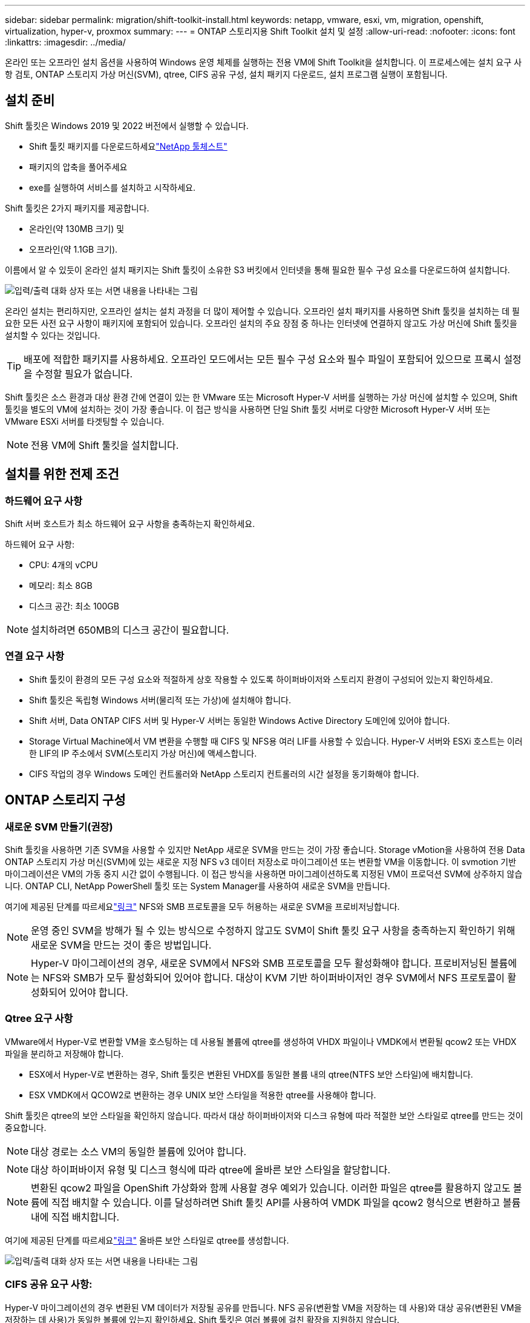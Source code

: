 ---
sidebar: sidebar 
permalink: migration/shift-toolkit-install.html 
keywords: netapp, vmware, esxi, vm, migration, openshift, virtualization, hyper-v, proxmox 
summary:  
---
= ONTAP 스토리지용 Shift Toolkit 설치 및 설정
:allow-uri-read: 
:nofooter: 
:icons: font
:linkattrs: 
:imagesdir: ../media/


[role="lead"]
온라인 또는 오프라인 설치 옵션을 사용하여 Windows 운영 체제를 실행하는 전용 VM에 Shift Toolkit을 설치합니다.  이 프로세스에는 설치 요구 사항 검토, ONTAP 스토리지 가상 머신(SVM), qtree, CIFS 공유 구성, 설치 패키지 다운로드, 설치 프로그램 실행이 포함됩니다.



== 설치 준비

Shift 툴킷은 Windows 2019 및 2022 버전에서 실행할 수 있습니다.

* Shift 툴킷 패키지를 다운로드하세요link:https://mysupport.netapp.com/site/tools/tool-eula/netapp-shift-toolkit["NetApp 툴체스트"]
* 패키지의 압축을 풀어주세요
* exe를 실행하여 서비스를 설치하고 시작하세요.


Shift 툴킷은 2가지 패키지를 제공합니다.

* 온라인(약 130MB 크기) 및
* 오프라인(약 1.1GB 크기).


이름에서 알 수 있듯이 온라인 설치 패키지는 Shift 툴킷이 소유한 S3 버킷에서 인터넷을 통해 필요한 필수 구성 요소를 다운로드하여 설치합니다.

image:shift-toolkit-003.png["입력/출력 대화 상자 또는 서면 내용을 나타내는 그림"]

온라인 설치는 편리하지만, 오프라인 설치는 설치 과정을 더 많이 제어할 수 있습니다.  오프라인 설치 패키지를 사용하면 Shift 툴킷을 설치하는 데 필요한 모든 사전 요구 사항이 패키지에 포함되어 있습니다.  오프라인 설치의 주요 장점 중 하나는 인터넷에 연결하지 않고도 가상 머신에 Shift 툴킷을 설치할 수 있다는 것입니다.


TIP: 배포에 적합한 패키지를 사용하세요.  오프라인 모드에서는 모든 필수 구성 요소와 필수 파일이 포함되어 있으므로 프록시 설정을 수정할 필요가 없습니다.

Shift 툴킷은 소스 환경과 대상 환경 간에 연결이 있는 한 VMware 또는 Microsoft Hyper-V 서버를 실행하는 가상 머신에 설치할 수 있으며, Shift 툴킷을 별도의 VM에 설치하는 것이 가장 좋습니다.  이 접근 방식을 사용하면 단일 Shift 툴킷 서버로 다양한 Microsoft Hyper-V 서버 또는 VMware ESXi 서버를 타겟팅할 수 있습니다.


NOTE: 전용 VM에 Shift 툴킷을 설치합니다.



== 설치를 위한 전제 조건



=== 하드웨어 요구 사항

Shift 서버 호스트가 최소 하드웨어 요구 사항을 충족하는지 확인하세요.

하드웨어 요구 사항:

* CPU: 4개의 vCPU
* 메모리: 최소 8GB
* 디스크 공간: 최소 100GB



NOTE: 설치하려면 650MB의 디스크 공간이 필요합니다.



=== 연결 요구 사항

* Shift 툴킷이 환경의 모든 구성 요소와 적절하게 상호 작용할 수 있도록 하이퍼바이저와 스토리지 환경이 구성되어 있는지 확인하세요.
* Shift 툴킷은 독립형 Windows 서버(물리적 또는 가상)에 설치해야 합니다.
* Shift 서버, Data ONTAP CIFS 서버 및 Hyper-V 서버는 동일한 Windows Active Directory 도메인에 있어야 합니다.
* Storage Virtual Machine에서 VM 변환을 수행할 때 CIFS 및 NFS용 여러 LIF를 사용할 수 있습니다.  Hyper-V 서버와 ESXi 호스트는 이러한 LIF의 IP 주소에서 SVM(스토리지 가상 머신)에 액세스합니다.
* CIFS 작업의 경우 Windows 도메인 컨트롤러와 NetApp 스토리지 컨트롤러의 시간 설정을 동기화해야 합니다.




== ONTAP 스토리지 구성



=== 새로운 SVM 만들기(권장)

Shift 툴킷을 사용하면 기존 SVM을 사용할 수 있지만 NetApp 새로운 SVM을 만드는 것이 가장 좋습니다.  Storage vMotion을 사용하여 전용 Data ONTAP 스토리지 가상 머신(SVM)에 있는 새로운 지정 NFS v3 데이터 저장소로 마이그레이션 또는 변환할 VM을 이동합니다.  이 svmotion 기반 마이그레이션은 VM의 가동 중지 시간 없이 수행됩니다.  이 접근 방식을 사용하면 마이그레이션하도록 지정된 VM이 프로덕션 SVM에 상주하지 않습니다.  ONTAP CLI, NetApp PowerShell 툴킷 또는 System Manager를 사용하여 새로운 SVM을 만듭니다.

여기에 제공된 단계를 따르세요link:https://docs.netapp.com/us-en/ontap/networking/create_svms.html["링크"] NFS와 SMB 프로토콜을 모두 허용하는 새로운 SVM을 프로비저닝합니다.


NOTE: 운영 중인 SVM을 방해가 될 수 있는 방식으로 수정하지 않고도 SVM이 Shift 툴킷 요구 사항을 충족하는지 확인하기 위해 새로운 SVM을 만드는 것이 좋은 방법입니다.


NOTE: Hyper-V 마이그레이션의 경우, 새로운 SVM에서 NFS와 SMB 프로토콜을 모두 활성화해야 합니다.  프로비저닝된 볼륨에는 NFS와 SMB가 모두 활성화되어 있어야 합니다.  대상이 KVM 기반 하이퍼바이저인 경우 SVM에서 NFS 프로토콜이 활성화되어 있어야 합니다.



=== Qtree 요구 사항

VMware에서 Hyper-V로 변환할 VM을 호스팅하는 데 사용될 볼륨에 qtree를 생성하여 VHDX 파일이나 VMDK에서 변환될 qcow2 또는 VHDX 파일을 분리하고 저장해야 합니다.

* ESX에서 Hyper-V로 변환하는 경우, Shift 툴킷은 변환된 VHDX를 동일한 볼륨 내의 qtree(NTFS 보안 스타일)에 배치합니다.
* ESX VMDK에서 QCOW2로 변환하는 경우 UNIX 보안 스타일을 적용한 qtree를 사용해야 합니다.


Shift 툴킷은 qtree의 보안 스타일을 확인하지 않습니다.  따라서 대상 하이퍼바이저와 디스크 유형에 따라 적절한 보안 스타일로 qtree를 만드는 것이 중요합니다.


NOTE: 대상 경로는 소스 VM의 동일한 볼륨에 있어야 합니다.


NOTE: 대상 하이퍼바이저 유형 및 디스크 형식에 따라 qtree에 올바른 보안 스타일을 할당합니다.


NOTE: 변환된 qcow2 파일을 OpenShift 가상화와 함께 사용할 경우 예외가 있습니다. 이러한 파일은 qtree를 활용하지 않고도 볼륨에 직접 배치할 수 있습니다.  이를 달성하려면 Shift 툴킷 API를 사용하여 VMDK 파일을 qcow2 형식으로 변환하고 볼륨 내에 직접 배치합니다.

여기에 제공된 단계를 따르세요link:https://docs.netapp.com/us-en/ontap/nfs-config/create-qtree-task.html["링크"] 올바른 보안 스타일로 qtree를 생성합니다.

image:shift-toolkit-004.png["입력/출력 대화 상자 또는 서면 내용을 나타내는 그림"]



=== CIFS 공유 요구 사항:

Hyper-V 마이그레이션의 경우 변환된 VM 데이터가 저장될 공유를 만듭니다.  NFS 공유(변환할 VM을 저장하는 데 사용)와 대상 공유(변환된 VM을 저장하는 데 사용)가 동일한 볼륨에 있는지 확인하세요.  Shift 툴킷은 여러 볼륨에 걸친 확장을 지원하지 않습니다.

여기에 제공된 단계를 따르세요link:https://docs.netapp.com/us-en/ontap/smb-config/create-share-task.html["링크"] 적절한 속성을 사용하여 공유를 생성합니다.  다른 기본 속성과 함께 지속적인 가용성 속성을 선택해야 합니다.

image:shift-toolkit-005.png["입력/출력 대화 상자 또는 서면 내용을 나타내는 그림"]

image:shift-toolkit-006.png["입력/출력 대화 상자 또는 서면 내용을 나타내는 그림"]


NOTE: SMB 3.0을 활성화해야 합니다. 이는 기본적으로 활성화되어 있습니다.


NOTE: 지속적으로 이용 가능한 속성이 활성화되어 있는지 확인하세요.


NOTE: SMB에 대한 내보내기 정책은 스토리지 가상 머신(SVM)에서 비활성화되어야 합니다.


NOTE: CIFS 서버와 Hyper-V 서버가 속한 도메인은 Kerberos와 NTLMv2 인증을 모두 허용해야 합니다.


NOTE: ONTAP Windows 기본 공유 권한인 모든 사람/모든 권한으로 공유를 만듭니다.



== 지원되는 운영 체제

지원되는 Windows 및 Linux 게스트 운영 체제 버전을 변환에 사용하고 Shift 툴킷이 ONTAP 버전을 지원하는지 확인하세요.

*지원되는 VM 게스트 운영 체제*

다음 Windows 버전은 VM 변환을 위한 게스트 운영 체제로 지원됩니다.

* 윈도우 10
* 윈도우 11
* 윈도우 서버 2016
* 윈도우 서버 2019
* 윈도우 서버 2022
* 윈도우 서버 2025


다음 Linux 버전은 VM 변환을 위한 게스트 운영 체제로 지원됩니다.

* 센트OS 리눅스 7.x
* Red Hat Enterprise Linux 6.7 이상
* Red Hat Enterprise Linux 7.2 이상
* 레드햇 엔터프라이즈 리눅스 8.x
* 레드햇 엔터프라이즈 리눅스 9.x
* 우분투 2018
* 우분투 2022
* 우분투 2024
* 데비안 10
* 데비안 11
* 데비안 12
* 수세 12
* 수세 15



NOTE: Red Hat Enterprise Linux 5용 CentOS Linux/RedHat은 지원되지 않습니다.


NOTE: Windows Server 2008은 지원되지 않지만 변환 과정은 정상적으로 작동할 것입니다.  모든 위험은 사용자에게 있습니다. 그러나 Shift 툴킷을 사용하여 Windows 2008 VM을 성공적으로 변환했다는 보고를 고객으로부터 받았습니다.  마이그레이션 후에는 IP 주소를 업데이트하는 것이 중요합니다. IP 할당을 자동화하는 데 사용되는 PowerShell 버전은 Windows Server 2008에서 실행되는 이전 버전과 호환되지 않기 때문입니다.

* ONTAP 지원 버전*

Shift 툴킷은 ONTAP 9.14.1 이상을 실행하는 플랫폼을 지원합니다.

*지원되는 하이퍼바이저 버전*

VMware: Shift 툴킷은 vSphere 7.0.3 이상에 대해 검증되었습니다. Hyper-V: Shift 툴킷은 Windows Server 2019, Windows Server 2022 및 Windows Server 2025에서 실행되는 Hyper-V 역할에 대해 검증되었습니다.


NOTE: 현재 릴리스에서는 Hyper-V를 통해서만 종단 간 가상 머신 마이그레이션이 지원됩니다.


NOTE: 현재 릴리스에서는 대상이 KVM인 경우 VMDK에서 qcow2로의 변환이 유일하게 지원되는 워크플로입니다.  따라서 드롭다운에서 KVM을 선택하면 하이퍼바이저 세부 정보가 필요하지 않습니다.  qcow2 디스크는 KVM 변형에서 가상 머신을 프로비저닝하는 데 사용할 수 있습니다.



== 설치

. 다운로드link:https://mysupport.netapp.com/site/tools/tool-eula/netapp-shift-toolkit["Shift 툴킷 패키지"] 압축을 풀어주세요.
+
image:shift-toolkit-007.png["입력/출력 대화 상자 또는 서면 내용을 나타내는 그림"]

. 다운로드한 .exe 파일을 두 번 클릭하여 Shift 툴킷 설치를 시작합니다.
+
image:shift-toolkit-008.png["입력/출력 대화 상자 또는 서면 내용을 나타내는 그림"]

+

NOTE: 모든 사전 점검이 수행되고, 최소 요구 사항을 충족하지 못할 경우 해당 오류 또는 경고 메시지가 표시됩니다.

. 설치 프로그램이 설치 과정을 시작합니다.  적절한 위치를 선택하거나 기본 배치를 사용하고 다음을 클릭합니다.
+
image:shift-toolkit-009.png["입력/출력 대화 상자 또는 서면 내용을 나타내는 그림"]

. 설치 프로그램은 Shift 툴킷 UI에 액세스하는 데 사용될 IP 주소를 선택하라는 메시지를 표시합니다.
+
image:shift-toolkit-010.png["입력/출력 대화 상자 또는 서면 내용을 나타내는 그림"]

+

NOTE: VM에 여러 NIC가 할당된 경우 설정 과정에서 드롭다운 옵션을 사용하여 올바른 IP 주소를 선택할 수 있습니다.

. 이 단계에서는 설치 프로그램이 프로세스의 일부로 자동으로 다운로드되어 설치되는 모든 필수 구성 요소를 보여줍니다.  Shift 툴킷이 제대로 작동하려면 MongoDB, Windows PowerShell 7, NetApp ONTAP PowerShell 툴킷, 정책 파일 편집기, 자격 증명 관리, VMware.PowerCLI 패키지, Java OpenJDK가 모두 패키지에 포함되어 설치해야 하는 필수 구성 요소는 다음과 같습니다.
+
*다음*을 클릭하세요

+
image:shift-toolkit-011.png["입력/출력 대화 상자 또는 서면 내용을 나타내는 그림"]

. JAVA OpenJDK GNU 라이센스 정보를 검토하세요. 다음을 클릭하세요.
+
image:shift-toolkit-012.png["입력/출력 대화 상자 또는 서면 내용을 나타내는 그림"]

. 바탕 화면 바로 가기를 만들 때 기본값을 유지하고 다음을 클릭합니다.
+
image:shift-toolkit-013.png["입력/출력 대화 상자 또는 서면 내용을 나타내는 그림"]

. 이제 설치를 진행할 준비가 되었습니다.  설치를 클릭합니다.
+
image:shift-toolkit-014.png["입력/출력 대화 상자 또는 서면 내용을 나타내는 그림"]

. 설치가 시작되고 필요한 구성 요소가 다운로드되어 설치됩니다.  완료되면 마침을 클릭하세요.
+
image:shift-toolkit-015.png["입력/출력 대화 상자 또는 서면 내용을 나타내는 그림"]




NOTE: Shift 툴킷 VM에 인터넷이 없는 경우 오프라인 설치 프로그램은 동일한 단계를 수행하지만 실행 파일에 포함된 패키지를 사용하여 구성 요소를 설치합니다.

image:shift-toolkit-016.png["입력/출력 대화 상자 또는 서면 내용을 나타내는 그림"]


NOTE: 설치하는 데 8~10분이 걸릴 수 있습니다.



== 업그레이드 수행

다운로드link:https://mysupport.netapp.com/site/tools/tool-eula/netapp-shift-toolkit/download["업그레이드 패키지"] "update"로 시작하여 아래 단계를 따르세요.

image:shift-toolkit-017.png["입력/출력 대화 상자 또는 서면 내용을 나타내는 그림"]

. 지정된 폴더에 파일을 추출합니다.
. 추출 후 NetApp Shift 서비스를 중지합니다.
. 추출된 폴더의 모든 파일을 설치 디렉토리에 복사하고 메시지가 나타나면 파일을 덮어씁니다.
. 완료되면 "관리자 권한으로 실행" 옵션을 사용하여 update.bat을 실행하고 메시지가 표시되면 Shift Toolkit VM IP를 입력합니다.
. 이 프로세스를 통해 Shift 서비스가 업그레이드되고 시작됩니다.

